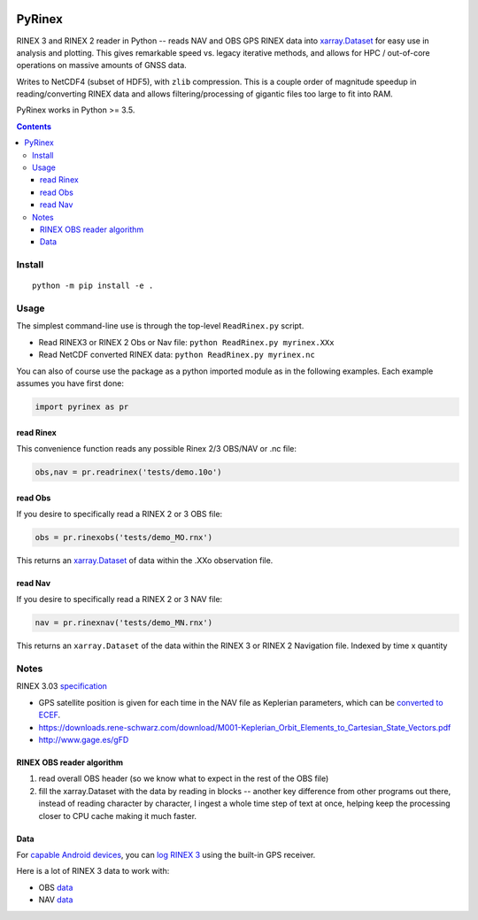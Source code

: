 .. image:: https://travis-ci.org/scivision/pyrinex.svg?branch=master
  :target: https://travis-ci.org/scivision/pyrinex

.. image:: https://coveralls.io/repos/scivision/pyrinex/badge.svg?branch=master&service=github
  :target: https://coveralls.io/github/scivision/pyrinex?branch=master

.. image:: https://ci.appveyor.com/api/projects/status/sxxqc77q7l3669dd?svg=true
   :target: https://ci.appveyor.com/project/scivision/pyrinex

.. image:: https://img.shields.io/pypi/pyversions/pyrinex.svg
  :target: https://pypi.python.org/pypi/pyrinex
  :alt: Python versions (PyPI)

.. image::  https://img.shields.io/pypi/format/pyrinex.svg
  :target: https://pypi.python.org/pypi/pyrinex
  :alt: Distribution format (PyPI)

.. image:: https://api.codeclimate.com/v1/badges/69ce95c25db88777ed63/maintainability
   :target: https://codeclimate.com/github/scivision/pyrinex/maintainability
   :alt: Maintainability

=======
PyRinex
=======

RINEX 3 and RINEX 2 reader in Python -- reads NAV and OBS GPS RINEX data into `xarray.Dataset <http://xarray.pydata.org/en/stable/api.html#dataset>`_ for easy use in analysis and plotting.
This gives remarkable speed vs. legacy iterative methods, and allows for HPC / out-of-core operations on massive amounts of GNSS data.

Writes to NetCDF4 (subset of HDF5), with ``zlib`` compression.
This is a couple order of magnitude speedup in reading/converting RINEX data and allows filtering/processing of gigantic files too large to fit into RAM.


PyRinex works in Python >= 3.5.

.. contents::

Install
=======
::

  python -m pip install -e .

Usage
=====

The simplest command-line use is through the top-level ``ReadRinex.py`` script.

* Read RINEX3 or RINEX 2  Obs or Nav file: ``python ReadRinex.py myrinex.XXx``
* Read NetCDF converted RINEX data: ``python ReadRinex.py myrinex.nc``


You can also of course use the package as a python imported module as in the following examples.
Each example assumes you have first done:

.. code:: python

    import pyrinex as pr

read Rinex
------------
This convenience function reads any possible Rinex 2/3 OBS/NAV or .nc file:


.. code:: python

    obs,nav = pr.readrinex('tests/demo.10o')


read Obs
--------
If you desire to specifically read a RINEX 2 or 3 OBS file:

.. code:: python

    obs = pr.rinexobs('tests/demo_MO.rnx')

This returns an
`xarray.Dataset <http://xarray.pydata.org/en/stable/api.html#dataset>`_
of data within the .XXo observation file.


read Nav
--------
If you desire to specifically read a RINEX 2 or 3 NAV file:

.. code:: python

    nav = pr.rinexnav('tests/demo_MN.rnx')

This returns an ``xarray.Dataset`` of the data within the RINEX 3 or RINEX 2 Navigation file.
Indexed by time x quantity





Notes
=====

RINEX 3.03 `specification <ftp://igs.org/pub/data/format/rinex303.pdf>`_

* GPS satellite position is given for each time in the NAV file as Keplerian parameters, which can be `converted to ECEF <https://ascelibrary.org/doi/pdf/10.1061/9780784411506.ap03>`_.  
* https://downloads.rene-schwarz.com/download/M001-Keplerian_Orbit_Elements_to_Cartesian_State_Vectors.pdf
* http://www.gage.es/gFD


RINEX OBS reader algorithm
--------------------------
1. read overall OBS header (so we know what to expect in the rest of the OBS file)
2. fill the xarray.Dataset with the data by reading in blocks -- another key difference from other programs out there, instead of reading character by character, I ingest a whole time step of text at once, helping keep the processing closer to CPU cache making it much faster.



Data
----

For `capable Android devices <https://developer.android.com/guide/topics/sensors/gnss.html>`_, 
you can 
`log RINEX 3 <https://play.google.com/store/apps/details?id=de.geopp.rinexlogger>`_ 
using the built-in GPS receiver. 


Here is a lot of RINEX 3 data to work with:

* OBS `data <ftp://data-out.unavco.org/pub/rinex3/obs/>`_
* NAV `data <ftp://data-out.unavco.org/pub/rinex3/nav>`_

